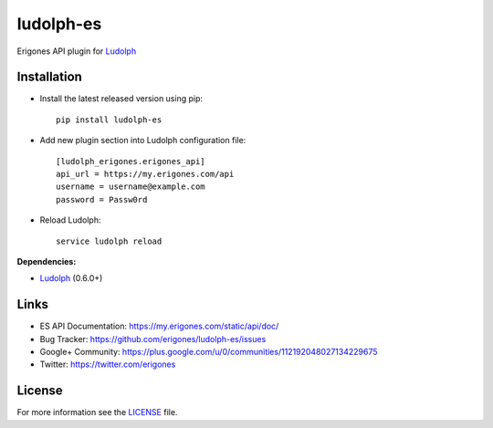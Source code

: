 ludolph-es
##########

Erigones API plugin for `Ludolph <https://github.com/erigones/Ludolph>`_

.. image:: https://badge.fury.io/py/ludolph-es.png
    :target: http://badge.fury.io/py/ludolph-es


Installation
------------

- Install the latest released version using pip::

    pip install ludolph-es

- Add new plugin section into Ludolph configuration file::

    [ludolph_erigones.erigones_api]
    api_url = https://my.erigones.com/api
    username = username@example.com
    password = Passw0rd

- Reload Ludolph::

    service ludolph reload


**Dependencies:**

- `Ludolph <https://github.com/erigones/Ludolph>`_ (0.6.0+)


Links
-----

- ES API Documentation: https://my.erigones.com/static/api/doc/
- Bug Tracker: https://github.com/erigones/ludolph-es/issues
- Google+ Community: https://plus.google.com/u/0/communities/112192048027134229675  
- Twitter: https://twitter.com/erigones

License
-------

For more information see the `LICENSE <https://github.com/erigones/ludolph-es/blob/master/LICENSE>`_ file.

